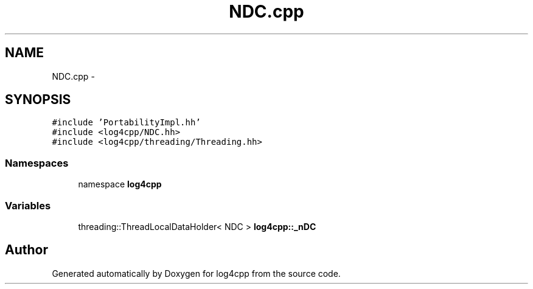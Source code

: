 .TH "NDC.cpp" 3 "3 Oct 2012" "Version 1.0" "log4cpp" \" -*- nroff -*-
.ad l
.nh
.SH NAME
NDC.cpp \- 
.SH SYNOPSIS
.br
.PP
\fC#include 'PortabilityImpl.hh'\fP
.br
\fC#include <log4cpp/NDC.hh>\fP
.br
\fC#include <log4cpp/threading/Threading.hh>\fP
.br

.SS "Namespaces"

.in +1c
.ti -1c
.RI "namespace \fBlog4cpp\fP"
.br
.in -1c
.SS "Variables"

.in +1c
.ti -1c
.RI "threading::ThreadLocalDataHolder< NDC > \fBlog4cpp::_nDC\fP"
.br
.in -1c
.SH "Author"
.PP 
Generated automatically by Doxygen for log4cpp from the source code.
